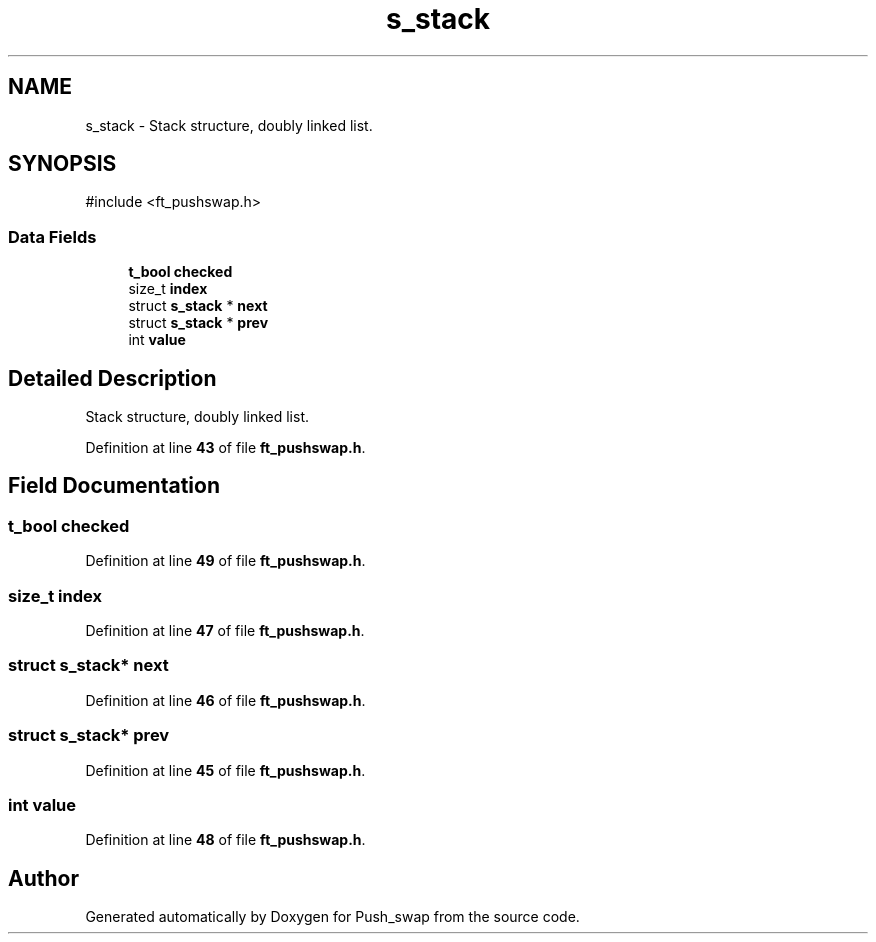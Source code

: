 .TH "s_stack" 3 "Thu Jan 30 2025 17:36:41" "Push_swap" \" -*- nroff -*-
.ad l
.nh
.SH NAME
s_stack \- Stack structure, doubly linked list\&.  

.SH SYNOPSIS
.br
.PP
.PP
\fR#include <ft_pushswap\&.h>\fP
.SS "Data Fields"

.in +1c
.ti -1c
.RI "\fBt_bool\fP \fBchecked\fP"
.br
.ti -1c
.RI "size_t \fBindex\fP"
.br
.ti -1c
.RI "struct \fBs_stack\fP * \fBnext\fP"
.br
.ti -1c
.RI "struct \fBs_stack\fP * \fBprev\fP"
.br
.ti -1c
.RI "int \fBvalue\fP"
.br
.in -1c
.SH "Detailed Description"
.PP 
Stack structure, doubly linked list\&. 
.PP
Definition at line \fB43\fP of file \fBft_pushswap\&.h\fP\&.
.SH "Field Documentation"
.PP 
.SS "\fBt_bool\fP checked"

.PP
Definition at line \fB49\fP of file \fBft_pushswap\&.h\fP\&.
.SS "size_t index"

.PP
Definition at line \fB47\fP of file \fBft_pushswap\&.h\fP\&.
.SS "struct \fBs_stack\fP* next"

.PP
Definition at line \fB46\fP of file \fBft_pushswap\&.h\fP\&.
.SS "struct \fBs_stack\fP* prev"

.PP
Definition at line \fB45\fP of file \fBft_pushswap\&.h\fP\&.
.SS "int value"

.PP
Definition at line \fB48\fP of file \fBft_pushswap\&.h\fP\&.

.SH "Author"
.PP 
Generated automatically by Doxygen for Push_swap from the source code\&.
